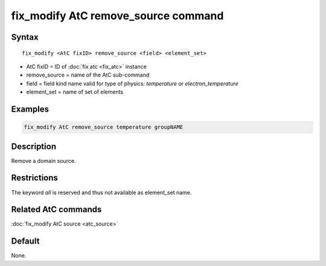.. index:: fix_modify AtC remove_source

fix_modify AtC remove_source command
====================================

Syntax
""""""

.. parsed-literal::

   fix_modify <AtC fixID> remove_source <field> <element_set>

* AtC fixID = ID of :doc:`fix atc <fix_atc>` instance
* remove_source = name of the AtC sub-command
* field = field kind name valid for type of physics: *temperature* or *electron_temperature*
* element_set = name of set of elements

Examples
""""""""

.. code-block:: LAMMPS

   fix_modify AtC remove_source temperature groupNAME

Description
"""""""""""

Remove a domain source.

Restrictions
""""""""""""

The keyword *all* is reserved and thus not available as element_set name.

Related AtC commands
""""""""""""""""""""

:doc:`fix_modify AtC source <atc_source>`

Default
"""""""

None.
